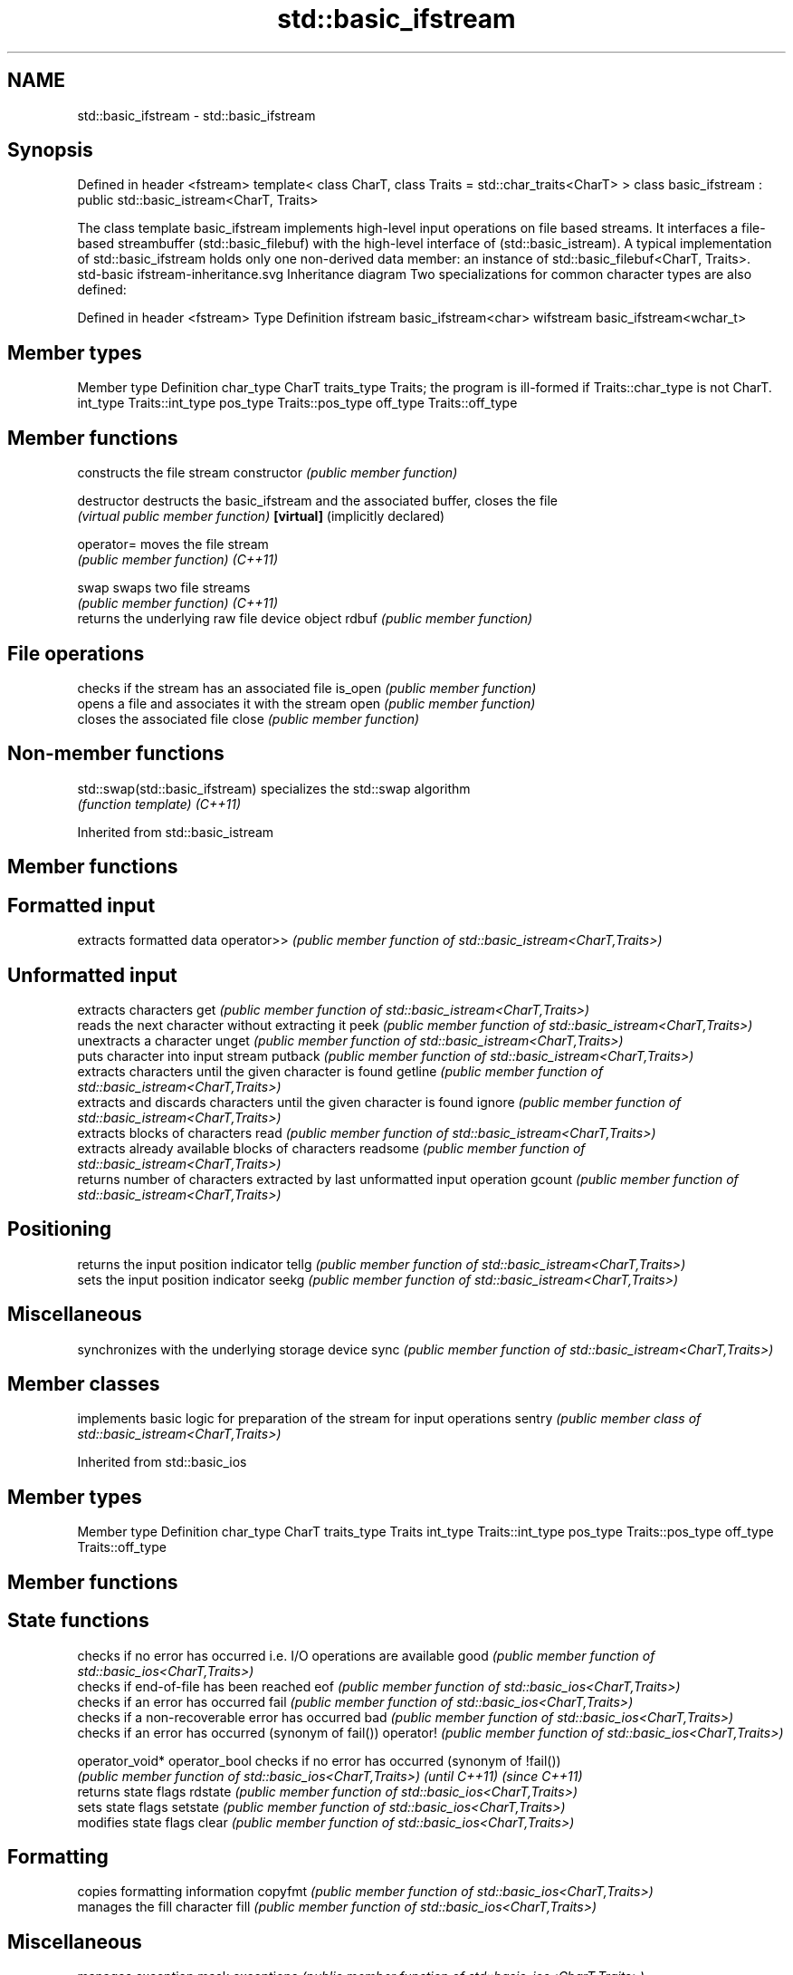 .TH std::basic_ifstream 3 "2020.03.24" "http://cppreference.com" "C++ Standard Libary"
.SH NAME
std::basic_ifstream \- std::basic_ifstream

.SH Synopsis

Defined in header <fstream>
template<
class CharT,
class Traits = std::char_traits<CharT>
> class basic_ifstream : public std::basic_istream<CharT, Traits>

The class template basic_ifstream implements high-level input operations on file based streams. It interfaces a file-based streambuffer (std::basic_filebuf) with the high-level interface of (std::basic_istream).
A typical implementation of std::basic_ifstream holds only one non-derived data member: an instance of std::basic_filebuf<CharT, Traits>.
 std-basic ifstream-inheritance.svg
Inheritance diagram
Two specializations for common character types are also defined:

Defined in header <fstream>
Type      Definition
ifstream  basic_ifstream<char>
wifstream basic_ifstream<wchar_t>


.SH Member types


Member type Definition
char_type   CharT
traits_type Traits; the program is ill-formed if Traits::char_type is not CharT.
int_type    Traits::int_type
pos_type    Traits::pos_type
off_type    Traits::off_type


.SH Member functions


                                constructs the file stream
constructor                     \fI(public member function)\fP

destructor                      destructs the basic_ifstream and the associated buffer, closes the file
                                \fI(virtual public member function)\fP
\fB[virtual]\fP (implicitly declared)

operator=                       moves the file stream
                                \fI(public member function)\fP
\fI(C++11)\fP

swap                            swaps two file streams
                                \fI(public member function)\fP
\fI(C++11)\fP
                                returns the underlying raw file device object
rdbuf                           \fI(public member function)\fP

.SH File operations

                                checks if the stream has an associated file
is_open                         \fI(public member function)\fP
                                opens a file and associates it with the stream
open                            \fI(public member function)\fP
                                closes the associated file
close                           \fI(public member function)\fP


.SH Non-member functions



std::swap(std::basic_ifstream) specializes the std::swap algorithm
                               \fI(function template)\fP
\fI(C++11)\fP



Inherited from std::basic_istream


.SH Member functions



.SH Formatted input

           extracts formatted data
operator>> \fI(public member function of std::basic_istream<CharT,Traits>)\fP

.SH Unformatted input

           extracts characters
get        \fI(public member function of std::basic_istream<CharT,Traits>)\fP
           reads the next character without extracting it
peek       \fI(public member function of std::basic_istream<CharT,Traits>)\fP
           unextracts a character
unget      \fI(public member function of std::basic_istream<CharT,Traits>)\fP
           puts character into input stream
putback    \fI(public member function of std::basic_istream<CharT,Traits>)\fP
           extracts characters until the given character is found
getline    \fI(public member function of std::basic_istream<CharT,Traits>)\fP
           extracts and discards characters until the given character is found
ignore     \fI(public member function of std::basic_istream<CharT,Traits>)\fP
           extracts blocks of characters
read       \fI(public member function of std::basic_istream<CharT,Traits>)\fP
           extracts already available blocks of characters
readsome   \fI(public member function of std::basic_istream<CharT,Traits>)\fP
           returns number of characters extracted by last unformatted input operation
gcount     \fI(public member function of std::basic_istream<CharT,Traits>)\fP

.SH Positioning

           returns the input position indicator
tellg      \fI(public member function of std::basic_istream<CharT,Traits>)\fP
           sets the input position indicator
seekg      \fI(public member function of std::basic_istream<CharT,Traits>)\fP

.SH Miscellaneous

           synchronizes with the underlying storage device
sync       \fI(public member function of std::basic_istream<CharT,Traits>)\fP


.SH Member classes


       implements basic logic for preparation of the stream for input operations
sentry \fI(public member class of std::basic_istream<CharT,Traits>)\fP


Inherited from std::basic_ios


.SH Member types


Member type Definition
char_type   CharT
traits_type Traits
int_type    Traits::int_type
pos_type    Traits::pos_type
off_type    Traits::off_type


.SH Member functions



.SH State functions

               checks if no error has occurred i.e. I/O operations are available
good           \fI(public member function of std::basic_ios<CharT,Traits>)\fP
               checks if end-of-file has been reached
eof            \fI(public member function of std::basic_ios<CharT,Traits>)\fP
               checks if an error has occurred
fail           \fI(public member function of std::basic_ios<CharT,Traits>)\fP
               checks if a non-recoverable error has occurred
bad            \fI(public member function of std::basic_ios<CharT,Traits>)\fP
               checks if an error has occurred (synonym of fail())
operator!      \fI(public member function of std::basic_ios<CharT,Traits>)\fP

operator_void*
operator_bool  checks if no error has occurred (synonym of !fail())
               \fI(public member function of std::basic_ios<CharT,Traits>)\fP
\fI(until C++11)\fP
\fI(since C++11)\fP
               returns state flags
rdstate        \fI(public member function of std::basic_ios<CharT,Traits>)\fP
               sets state flags
setstate       \fI(public member function of std::basic_ios<CharT,Traits>)\fP
               modifies state flags
clear          \fI(public member function of std::basic_ios<CharT,Traits>)\fP

.SH Formatting

               copies formatting information
copyfmt        \fI(public member function of std::basic_ios<CharT,Traits>)\fP
               manages the fill character
fill           \fI(public member function of std::basic_ios<CharT,Traits>)\fP

.SH Miscellaneous

               manages exception mask
exceptions     \fI(public member function of std::basic_ios<CharT,Traits>)\fP
               sets the locale
imbue          \fI(public member function of std::basic_ios<CharT,Traits>)\fP
               manages associated stream buffer
rdbuf          \fI(public member function of std::basic_ios<CharT,Traits>)\fP
               manages tied stream
tie            \fI(public member function of std::basic_ios<CharT,Traits>)\fP
               narrows characters
narrow         \fI(public member function of std::basic_ios<CharT,Traits>)\fP
               widens characters
widen          \fI(public member function of std::basic_ios<CharT,Traits>)\fP


Inherited from std::ios_base


.SH Member functions



.SH Formatting

                  manages format flags
flags             \fI(public member function of std::ios_base)\fP
                  sets specific format flag
setf              \fI(public member function of std::ios_base)\fP
                  clears specific format flag
unsetf            \fI(public member function of std::ios_base)\fP
                  manages decimal precision of floating point operations
precision         \fI(public member function of std::ios_base)\fP
                  manages field width
width             \fI(public member function of std::ios_base)\fP

.SH Locales

                  sets locale
imbue             \fI(public member function of std::ios_base)\fP
                  returns current locale
getloc            \fI(public member function of std::ios_base)\fP

.SH Internal extensible array


xalloc            returns a program-wide unique integer that is safe to use as index to pword() and iword()
                  \fI(public static member function of std::ios_base)\fP
\fB[static]\fP
                  resizes the private storage if necessary and access to the long element at the given index
iword             \fI(public member function of std::ios_base)\fP
                  resizes the private storage if necessary and access to the void* element at the given index
pword             \fI(public member function of std::ios_base)\fP

.SH Miscellaneous

                  registers event callback function
register_callback \fI(public member function of std::ios_base)\fP

sync_with_stdio   sets whether C++ and C IO libraries are interoperable
                  \fI(public static member function of std::ios_base)\fP
\fB[static]\fP

.SH Member classes

                  stream exception
failure           \fI(public member class of std::ios_base)\fP
                  initializes standard stream objects
Init              \fI(public member class of std::ios_base)\fP



.SH Member types and constants

Type           Explanation
               stream open mode type
               The following constants are also defined:

               Constant Explanation
               app      seek to the end of stream before each write
               binary   open in binary_mode
openmode       in       open for reading
               out      open for writing
               trunc    discard the contents of the stream when opening
               ate      seek to the end of stream immediately after open


               \fI(typedef)\fP
               formatting flags type
               The following constants are also defined:

               Constant    Explanation
               dec         use decimal base for integer I/O: see std::dec
               oct         use octal base for integer I/O: see std::oct
               hex         use hexadecimal base for integer I/O: see std::hex
               basefield   dec|oct|hex. Useful for masking operations
               left        left adjustment (adds fill characters to the right): see std::left
               right       right adjustment (adds fill characters to the left): see std::right
               internal    internal adjustment (adds fill characters to the internal designated point): see std::internal
               adjustfield left|right|internal. Useful for masking operations
               scientific  generate floating point types using scientific notation, or hex notation if combined with fixed: see std::scientific
fmtflags       fixed       generate floating point types using fixed notation, or hex notation if combined with scientific: see std::fixed
               floatfield  scientific|fixed. Useful for masking operations
               boolalpha   insert and extract bool type in alphanumeric format: see std::boolalpha
               showbase    generate a prefix indicating the numeric base for integer output, require the currency indicator in monetary I/O: see std::showbase
               showpoint   generate a decimal-point character unconditionally for floating-point number output: see std::showpoint
               showpos     generate a + character for non-negative numeric output: see std::showpos
               skipws      skip leading whitespace before certain input operations: see std::skipws
               unitbuf     flush the output after each output operation: see std::unitbuf
               uppercase   replace certain lowercase letters with their uppercase
                           equivalents in certain output operations: see std::uppercase


               \fI(typedef)\fP
               state of the stream type
               The following constants are also defined:

               Constant Explanation
               goodbit  no error
iostate        badbit   irrecoverable stream error
               failbit  input/output operation failed (formatting or extraction error)
               eofbit   associated input sequence has reached end-of-file


               \fI(typedef)\fP
               seeking direction type
               The following constants are also defined:

               Constant Explanation
               beg      the beginning of a stream
seekdir        end      the ending of a stream
               cur      the current position of stream position indicator


               \fI(typedef)\fP
               specifies event type
event          \fI(enum)\fP
               callback function type
event_callback \fI(typedef)\fP


.SH Example


// Run this code

  #include <iostream>
  #include <fstream>
  #include <string>

  int main() {
    std::string filename = "Test.b";
    // prepare a file to read
    double d = 3.14;
    std::ofstream(filename, std::ios::binary).write(reinterpret_cast<char*>(&d), sizeof d)
       << 123 << "abc";
    // open file for reading
    std::ifstream istrm(filename, std::ios::binary);
    if (!istrm.is_open()) {
      std::cout << "failed to open " << filename << '\\n';
    } else {
      double d;
      istrm.read(reinterpret_cast<char*>(&d), sizeof d); // binary input
      int n;
      std::string s;
      if (istrm >> n >> s)                               // text input
        std::cout << "read back from file: " << d << ' ' << n << ' ' << s << '\\n';
    }
  }

.SH Output:

  read back from file: 3.14 123 abc




